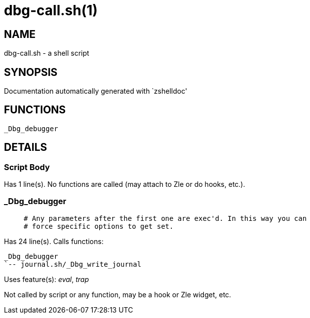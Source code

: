 dbg-call.sh(1)
==============
:compat-mode!:

NAME
----
dbg-call.sh - a shell script

SYNOPSIS
--------
Documentation automatically generated with `zshelldoc'

FUNCTIONS
---------

 _Dbg_debugger

DETAILS
-------

Script Body
~~~~~~~~~~~

Has 1 line(s). No functions are called (may attach to Zle or do hooks, etc.).

_Dbg_debugger
~~~~~~~~~~~~~

____
 # Any parameters after the first one are exec'd. In this way you can
 # force specific options to get set.
____

Has 24 line(s). Calls functions:

 _Dbg_debugger
 `-- journal.sh/_Dbg_write_journal

Uses feature(s): _eval_, _trap_

Not called by script or any function, may be a hook or Zle widget, etc.

